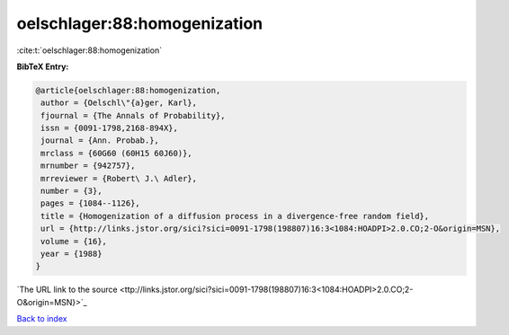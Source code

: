 oelschlager:88:homogenization
=============================

:cite:t:`oelschlager:88:homogenization`

**BibTeX Entry:**

.. code-block:: bibtex

   @article{oelschlager:88:homogenization,
    author = {Oelschl\"{a}ger, Karl},
    fjournal = {The Annals of Probability},
    issn = {0091-1798,2168-894X},
    journal = {Ann. Probab.},
    mrclass = {60G60 (60H15 60J60)},
    mrnumber = {942757},
    mrreviewer = {Robert\ J.\ Adler},
    number = {3},
    pages = {1084--1126},
    title = {Homogenization of a diffusion process in a divergence-free random field},
    url = {http://links.jstor.org/sici?sici=0091-1798(198807)16:3<1084:HOADPI>2.0.CO;2-O&origin=MSN},
    volume = {16},
    year = {1988}
   }
`The URL link to the source <ttp://links.jstor.org/sici?sici=0091-1798(198807)16:3<1084:HOADPI>2.0.CO;2-O&origin=MSN}>`_


`Back to index <../By-Cite-Keys.html>`_
